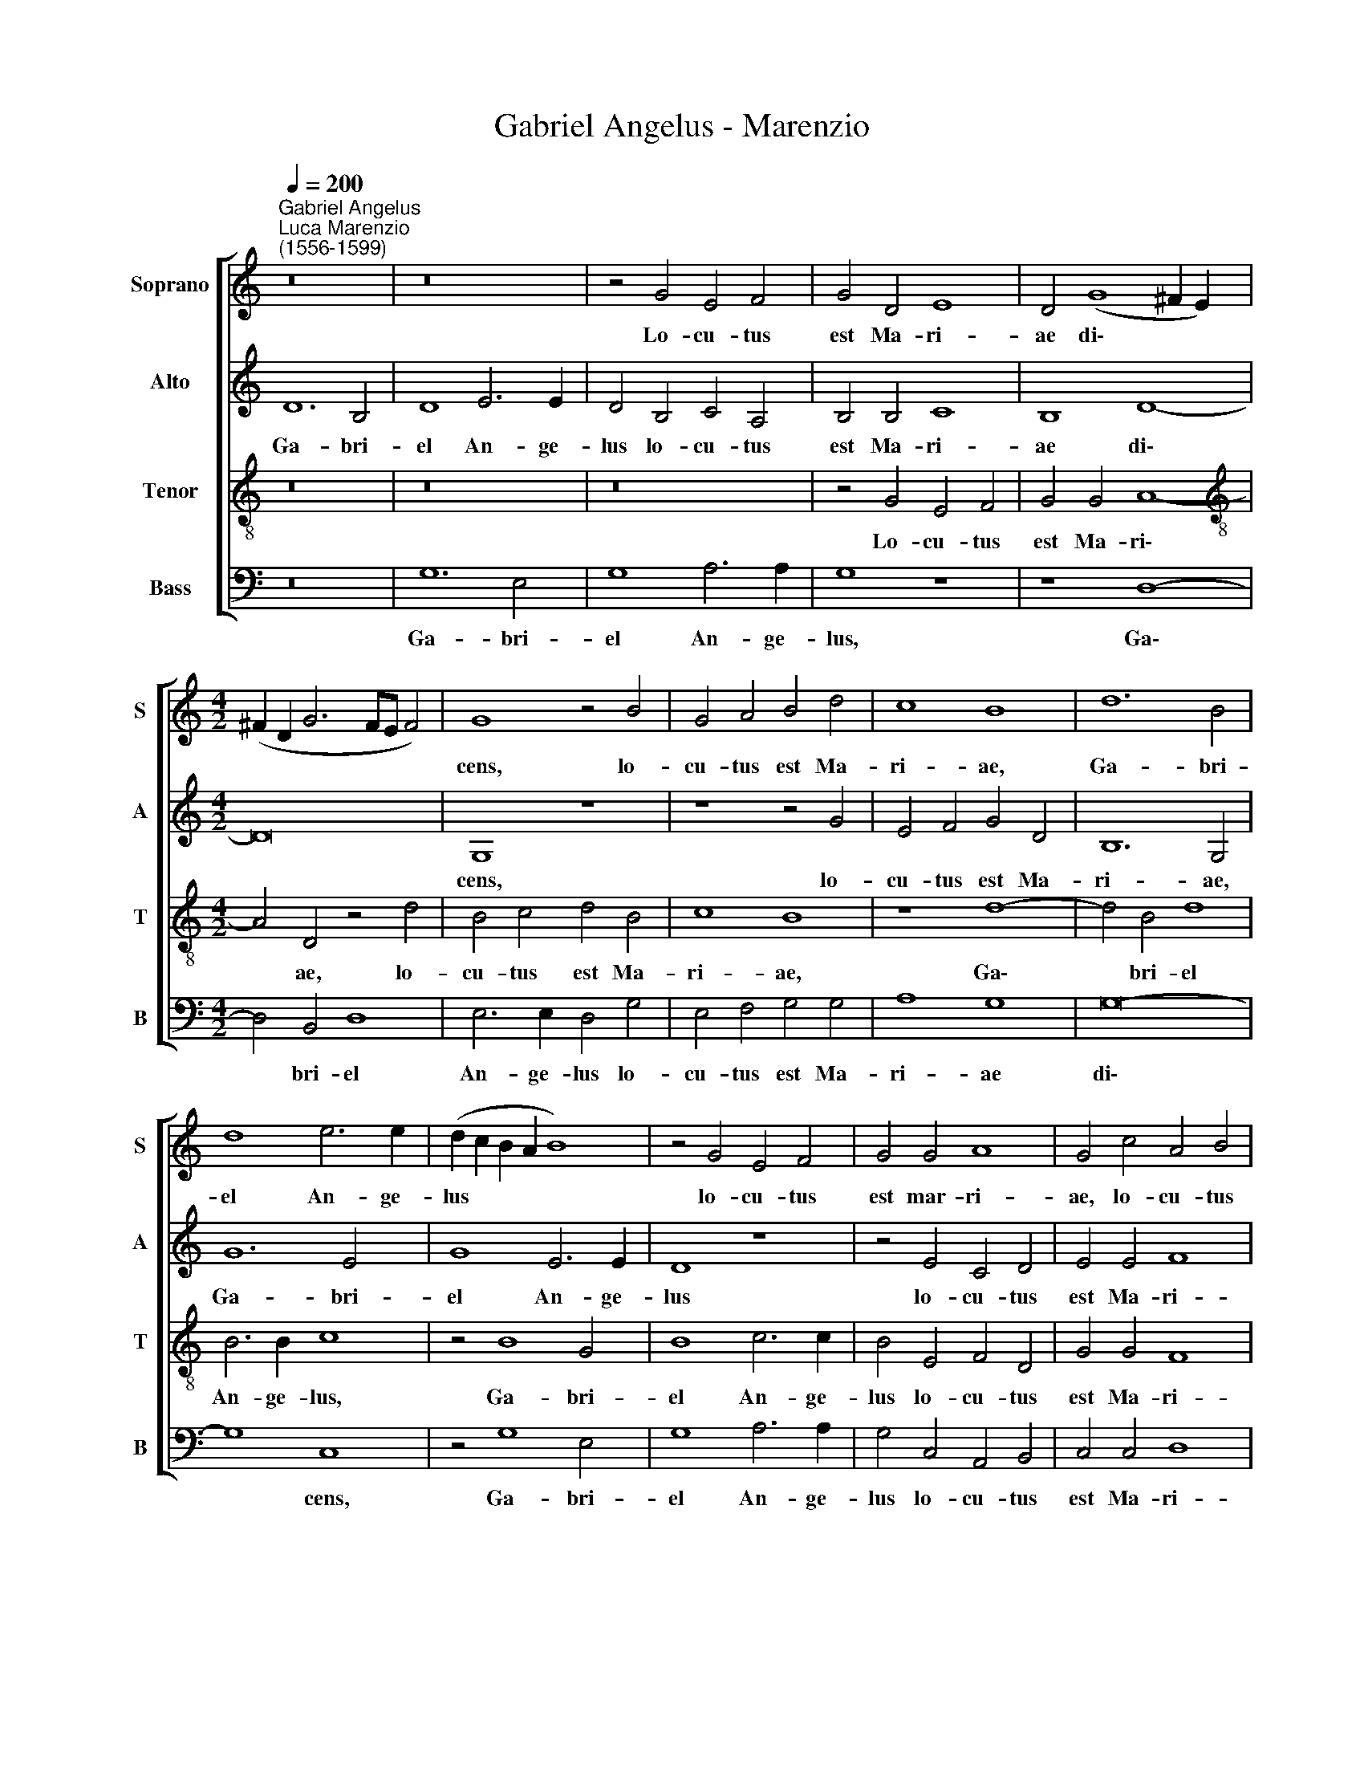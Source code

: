 X:1
T:Gabriel Angelus - Marenzio
%%score [ 1 2 3 4 ]
L:1/4
Q:1/4=200
M:none
I:linebreak $
K:C
V:1 treble nm="Soprano" snm="S"
V:2 treble nm="Alto" snm="A"
V:3 treble-8 nm="Tenor" snm="T"
V:4 bass nm="Bass" snm="B"
V:1
"^Gabriel Angelus""^Luca Marenzio\n(1556-1599)" z8 | z8 | z2 G2 E2 F2 | G2 D2 E4 | D2 (G4 ^F E) |$ %5
w: ||Lo- cu- tus|est Ma- ri-|ae di\- * *|
[M:4/2] (^F D G3 F/E/ F2) | G4 z2 B2 | G2 A2 B2 d2 | c4 B4 | d6 B2 |$ d4 e3 e | (d c B A B4) | %12
w: |cens, lo-|cu- tus est Ma-|ri- ae,|Ga- bri-|el An- ge-|lus * * * *|
 z2 G2 E2 F2 | G2 G2 A4 | G2 c2 A2 B2 |$ c2 G2 E2 F2 | G2 G2 A4 | G2 c2 A2 B2 | c2 c2 d4 | %19
w: lo- cu- tus|est mar- ri-|ae, lo- cu- tus|est, lo- cu- tus|est Ma- ri-|ae, lo- cu- tus|est Ma- ri-|
 c2 (A3 G F E) |$ (^F2 G3 F/E/ F2) | G8 | E4 E4 | E3 E E2 ^F2- | F2 G2 G3 G |$ G8 | A8 | B4 z4 | %28
w: ae, di\- * * *||cens:|A- ve|gra- ti- a ple\-|* na, Do- mi-|nus|te-|cum:|
 z2 d3 d c2- | c2 B2 A4 |$ z2 G3 G F2- | F2 E2 G2 D2 | A3 G F2 F2 | (E3 F G A B G | %34
w: Be- ne- di\-|* cta tu,|be- ne- di\-|* cta tu in|mu- li- e- ri-|bus, * * * * *|
 A3 G A B c B) |$ (A E G3 ^F F E/F/ | G4) z2 d2- | d c c4 B2 | G2 B3 B (A2- | A G G4) F2 |$ %40
w: ||* be\-|* ne- di- cta|tu, be- ne- di\-|* * * cta|
 D2 d2 G2 A2 | (B3 c d3 c | B2[Q:1/4=196] A3[Q:1/4=192] G[Q:1/4=188] G2- | %43
w: tu in mu- li-|e\- * * *||
[Q:1/4=184] G2[Q:1/4=181] ^F[Q:1/4=179] E[Q:1/4=176] F2)[Q:1/4=171] F2 |[Q:1/4=170] G8 |] %45
w: * * * * ri-|bus.|
V:2
 D6 B,2 | D4 E3 E | D2 B,2 C2 A,2 | B,2 B,2 C4 | B,4 D4- |$[M:4/2] D8 | G,4 z4 | z4 z2 G2 | %8
w: Ga- bri-|el An- ge-|lus lo- cu- tus|est Ma- ri-|ae di\-||cens,|lo-|
 E2 F2 G2 D2 | B,6 G,2 |$ G6 E2 | G4 E3 E | D4 z4 | z2 E2 C2 D2 | E2 E2 F4 |$ E4 z4 | z2 E2 C2 D2 | %17
w: cu- tus est Ma-|ri- ae,|Ga- bri-|el An- ge-|lus|lo- cu- tus|est Ma- ri-|ae,|lo- cu- tus|
 E2 E2 F4 | E2 A2 F2 G2 | A2 E2 D2 A,2 |$ z4 D4 | D8 | C4 C4 | ^C3 C C2 D2- | D2 D2 E3 E |$ %25
w: est Ma- ri-|ae, lo- cu- tus|est Ma- ri- ae|di-|cens:|A- ve|gra- ti- a ple\-|* na, Do- mi-|
 E6 (G2- | G2 ^F E F4) | G4 z4 | G3 G =F2 E2 | G4 z4 |$ z4 z2 D2- | D D C4 B,2 | D2 A,4 A2- | %33
w: nus te\-||cum:|Be- ne- di- cta|tu,|be\-|* ne- di- cta|tu in mu\-|
 A2 (E3 F G2- | G2 F E F2) E2- |$ E2 D2 D4 | z2 G3 G F2 | E2 (G3 F/E/ D2) | z2 D2 G,2 A,2 | %39
w: * li\- * *|* * * * e\-|* ri- bus,|be- ne- di-|cta tu * * *|in mu- li-|
 (B,3 C D2) D2 |$ G,2 B,3 B, A,2 | E2 D4 ^F2 | G2 E2 D4- | D4 D4 | D8 |] %45
w: e\- * * ri-|bus, be- ne- di-|cta tu in|mu- li- e\-|* ri-|bus.|
V:3
 z8 | z8 | z8 | z2 G2 E2 F2 | G2 G2 A4- |$[M:4/2][K:treble-8] A2 D2 z2 d2 | B2 c2 d2 B2 | c4 B4 | %8
w: |||Lo- cu- tus|est Ma- ri\-|* ae, lo-|cu- tus est Ma-|ri- ae,|
 z4 d4- | d2 B2 d4 |$ B3 B c4 | z2 B4 G2 | B4 c3 c | B2 E2 F2 D2 | G2 G2 F4 |$ G4 A4 | %16
w: Ga\-|* bri- el|An- ge- lus,|Ga- bri-|el An- ge-|lus lo- cu- tus|est Ma- ri-|ae di-|
 G2 (c3 B A2) | B2 c2 d4 | c2 (f4 e d | e2) c2 (f e d c) |$ (d2 c B A4) | B8 | G4 G4 | %23
w: cens, lo\- * *|cu- tus est|Ma- ri\- * *|* ae di\- * * *||cens:|A- ve|
 A3 A A2 A2- | A2 B2 c3 c |$ c4 B4 | d8 | z2 d3 d c2- | c2 B2 A4 | z2 d3 d c2- |$ c2 B2 d4 | z8 | %32
w: gra- ti- a ple\-|* na, Do- mi-|nus te-|cum:|Be- ne- di\-|* cta tu,|be- ne- di\-|* cta tu,||
 z4 z2 d2- | d d c4 B2 | d4 d2 G2 |$ A2 (B3 A A G/A/ | B c d B c2) A2 | G4 d3 d | c2 B2 d2 d2 | %39
w: be\-|* ne- di- cta|tu in mu-|li- e\- * * * *|* * * * * ri-|bus, be- ne-|di- cta tu in|
 G4 A4 |$ (B3 c d2) d2 | (G3 A B2) A2 | d2 c2 B4 | A8 | G8 |] %45
w: mu- li-|e\- * * ri-|bus, * * in|mu- li- e-|ri-|bus.|
V:4
 z8 | G,6 E,2 | G,4 A,3 A, | G,4 z4 | z4 D,4- |$[M:4/2] D,2 B,,2 D,4 | E,3 E, D,2 G,2 | %7
w: |Ga- bri-|el An- ge-|lus,|Ga\-|* bri- el|An- ge- lus lo-|
 E,2 F,2 G,2 G,2 | A,4 G,4 | G,8- |$ G,4 C,4 | z2 G,4 E,2 | G,4 A,3 A, | G,2 C,2 A,,2 B,,2 | %14
w: cu- tus est Ma-|ri- ae|di\-|* cens,|Ga- bri-|el An- ge-|lus lo- cu- tus|
 C,2 C,2 D,4 |$ C,2 E,2 C,2 D,2 | E,2 E,2 F,4 | E,2 A,2 F,2 G,2 | A,2 A,2 _B,4 | A,4 D,4- |$ D,8 | %21
w: est Ma- ri-|ae, lo- cu- tus|est Ma- ri-|ae, lo- cu- tus|est Ma- ri-|ae di\-||
 G,,8 | C,4 C,4 | A,,3 A,, A,,2 D,2- | D,2 G,,2 C,3 C, |$ C,4 E,4 | D,8 | G,3 G, F,2 E,2 | G,4 z4 | %29
w: cens:|A- ve|gra- ti- a ple\-|* na, Do- mi-|nus te-|cum:|Be- ne- di- cta|tu,|
 G,3 G, F,4 |$ E,2 G,4 D,2 | A,4 G,4 | (F,3 E, D,2) D,2 | A,4 z4 | z2 D,3 D, C,2- |$ C,2 B,,2 D,4 | %36
w: be- ne- di-|cta tu in|mu- li-|e\- * * ri-|bus,|be- ne- di\-|* cta tu|
 G,4 C,2 D,2 | (E,3 F, G,2) G,2 | C,2 G,3 G, F,2 | E,4 D,4 |$ z2 G,3 G, F,2 | E,2 G,4 D,2 | %42
w: in mu- li-|e\- * * ri-|bus, be- ne- di-|cta tu,|be- ne- di-|cta tu in|
 G,,2 A,,2 (B,,3 C, | D,4) D,4 | G,,8 |] %45
w: mu- li- e\- *|* ri-|bus.|
